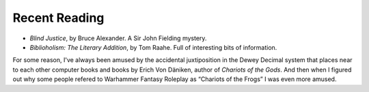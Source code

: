 .. title: Recent Reading
.. slug: 2003-08-06
.. date: 2003-08-06 00:00:00 UTC-05:00
.. tags: old blog,recent reading
.. category: oldblog
.. link: 
.. description: 
.. type: text


Recent Reading
--------------
+ `Blind Justice`, by Bruce Alexander. A Sir John Fielding mystery.

+ `Biblioholism: The Literary Addition`, by Tom Raahe.  Full of
  interesting bits of information.

For some reason, I've always been amused by the accidental
juxtiposition in the Dewey Decimal system that places near to each
other computer books and books by Erich Von Däniken, author of
`Chariots of the Gods`.  And then when I figured out why some people
refered to Warhammer Fantasy Roleplay as “Chariots of the Frogs” I was
even more amused.
